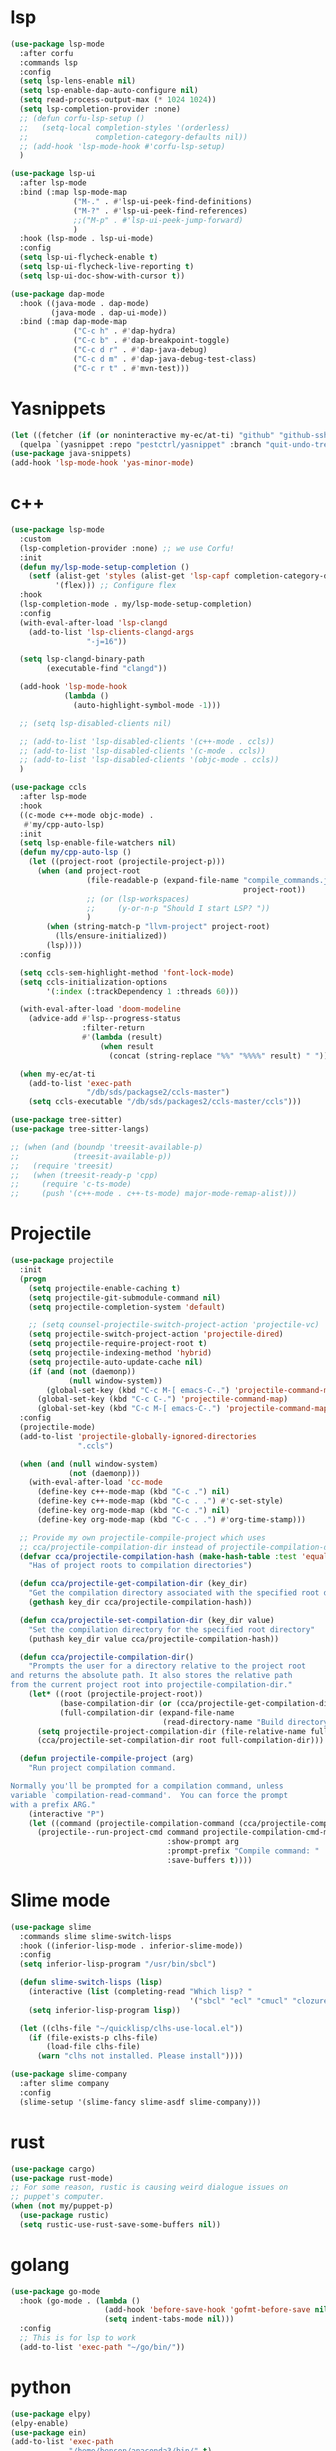 #+PROPERTY: header-args:emacs-lisp :tangle "~/.emacs.d/config-programming.el" :comments both

* lsp
#+begin_src emacs-lisp
  (use-package lsp-mode
    :after corfu
    :commands lsp
    :config
    (setq lsp-lens-enable nil)
    (setq lsp-enable-dap-auto-configure nil)
    (setq read-process-output-max (* 1024 1024))
    (setq lsp-completion-provider :none)
    ;; (defun corfu-lsp-setup ()
    ;;   (setq-local completion-styles '(orderless)
    ;;               completion-category-defaults nil))
    ;; (add-hook 'lsp-mode-hook #'corfu-lsp-setup)
    )

  (use-package lsp-ui
    :after lsp-mode
    :bind (:map lsp-mode-map
                ("M-." . #'lsp-ui-peek-find-definitions)
                ("M-?" . #'lsp-ui-peek-find-references)
                ;;("M-p" . #'lsp-ui-peek-jump-forward)
                )
    :hook (lsp-mode . lsp-ui-mode)
    :config
    (setq lsp-ui-flycheck-enable t)
    (setq lsp-ui-flycheck-live-reporting t)
    (setq lsp-ui-doc-show-with-cursor t))

  (use-package dap-mode
    :hook ((java-mode . dap-mode)
           (java-mode . dap-ui-mode))
    :bind (:map dap-mode-map
                ("C-c h" . #'dap-hydra)
                ("C-c b" . #'dap-breakpoint-toggle)
                ("C-c d r" . #'dap-java-debug)
                ("C-c d m" . #'dap-java-debug-test-class)
                ("C-c r t" . #'mvn-test)))
#+end_src
* Yasnippets
#+BEGIN_SRC emacs-lisp
  (let ((fetcher (if (or noninteractive my-ec/at-ti) "github" "github-ssh")))
    (quelpa `(yasnippet :repo "pestctrl/yasnippet" :branch "quit-undo-tree" :fetcher ,fetcher)))
  (use-package java-snippets)
  (add-hook 'lsp-mode-hook 'yas-minor-mode)
#+END_SRC

* c++
#+begin_src emacs-lisp
  (use-package lsp-mode
    :custom
    (lsp-completion-provider :none) ;; we use Corfu!
    :init
    (defun my/lsp-mode-setup-completion ()
      (setf (alist-get 'styles (alist-get 'lsp-capf completion-category-defaults))
            '(flex))) ;; Configure flex
    :hook
    (lsp-completion-mode . my/lsp-mode-setup-completion)
    :config
    (with-eval-after-load 'lsp-clangd
      (add-to-list 'lsp-clients-clangd-args
                   "-j=16"))

    (setq lsp-clangd-binary-path
          (executable-find "clangd"))

    (add-hook 'lsp-mode-hook
              (lambda ()
                (auto-highlight-symbol-mode -1)))

    ;; (setq lsp-disabled-clients nil)

    ;; (add-to-list 'lsp-disabled-clients '(c++-mode . ccls))
    ;; (add-to-list 'lsp-disabled-clients '(c-mode . ccls))
    ;; (add-to-list 'lsp-disabled-clients '(objc-mode . ccls))
    )

  (use-package ccls
    :after lsp-mode
    :hook
    ((c-mode c++-mode objc-mode) .
     #'my/cpp-auto-lsp)
    :init
    (setq lsp-enable-file-watchers nil)
    (defun my/cpp-auto-lsp ()
      (let ((project-root (projectile-project-p)))
        (when (and project-root
                   (file-readable-p (expand-file-name "compile_commands.json"
                                                      project-root))
                   ;; (or (lsp-workspaces)
                   ;;     (y-or-n-p "Should I start LSP? "))
                   )
          (when (string-match-p "llvm-project" project-root)
            (lls/ensure-initialized))
          (lsp))))
    :config

    (setq ccls-sem-highlight-method 'font-lock-mode)
    (setq ccls-initialization-options
          '(:index (:trackDependency 1 :threads 60)))

    (with-eval-after-load 'doom-modeline
      (advice-add #'lsp--progress-status
                  :filter-return
                  #'(lambda (result)
                      (when result
                        (concat (string-replace "%%" "%%%%" result) " ")))))

    (when my-ec/at-ti
      (add-to-list 'exec-path
                   "/db/sds/packagse2/ccls-master")
      (setq ccls-executable "/db/sds/packages2/ccls-master/ccls")))

  (use-package tree-sitter)
  (use-package tree-sitter-langs)

  ;; (when (and (boundp 'treesit-available-p)
  ;;            (treesit-available-p))
  ;;   (require 'treesit)
  ;;   (when (treesit-ready-p 'cpp)
  ;;     (require 'c-ts-mode)
  ;;     (push '(c++-mode . c++-ts-mode) major-mode-remap-alist)))
#+end_src
* Projectile
#+begin_src emacs-lisp
  (use-package projectile
    :init
    (progn
      (setq projectile-enable-caching t)
      (setq projectile-git-submodule-command nil)
      (setq projectile-completion-system 'default)

      ;; (setq counsel-projectile-switch-project-action 'projectile-vc)
      (setq projectile-switch-project-action 'projectile-dired)
      (setq projectile-require-project-root t)
      (setq projectile-indexing-method 'hybrid)
      (setq projectile-auto-update-cache nil)
      (if (and (not (daemonp))
               (null window-system))
          (global-set-key (kbd "C-c M-[ emacs-C-.") 'projectile-command-map)
        (global-set-key (kbd "C-c C-.") 'projectile-command-map)
        (global-set-key (kbd "C-c M-[ emacs-C-.") 'projectile-command-map)))
    :config
    (projectile-mode)
    (add-to-list 'projectile-globally-ignored-directories
                 ".ccls")

    (when (and (null window-system)
               (not (daemonp)))
      (with-eval-after-load 'cc-mode
        (define-key c++-mode-map (kbd "C-c .") nil)
        (define-key c++-mode-map (kbd "C-c . .") #'c-set-style)
        (define-key org-mode-map (kbd "C-c .") nil)
        (define-key org-mode-map (kbd "C-c . .") #'org-time-stamp)))

    ;; Provide my own projectile-compile-project which uses
    ;; cca/projectile-compilation-dir instead of projectile-compilation-dir.
    (defvar cca/projectile-compilation-hash (make-hash-table :test 'equal)
      "Has of project roots to compilation directories")

    (defun cca/projectile-get-compilation-dir (key_dir)
      "Get the compilation directory associated with the specified root directory"
      (gethash key_dir cca/projectile-compilation-hash))

    (defun cca/projectile-set-compilation-dir (key_dir value)
      "Set the compilation directory for the specified root directory"
      (puthash key_dir value cca/projectile-compilation-hash))

    (defun cca/projectile-compilation-dir()
      "Prompts the user for a directory relative to the project root
  and returns the absolute path. It also stores the relative path
  from the current project root into projectile-compilation-dir."
      (let* ((root (projectile-project-root))
             (base-compilation-dir (or (cca/projectile-get-compilation-dir root) root))
             (full-compilation-dir (expand-file-name
                                    (read-directory-name "Build directory: " base-compilation-dir))))
        (setq projectile-project-compilation-dir (file-relative-name full-compilation-dir root))
        (cca/projectile-set-compilation-dir root full-compilation-dir)))

    (defun projectile-compile-project (arg)
      "Run project compilation command.

  Normally you'll be prompted for a compilation command, unless
  variable `compilation-read-command'.  You can force the prompt
  with a prefix ARG."
      (interactive "P")
      (let ((command (projectile-compilation-command (cca/projectile-compilation-dir))))
        (projectile--run-project-cmd command projectile-compilation-cmd-map
                                     :show-prompt arg
                                     :prompt-prefix "Compile command: "
                                     :save-buffers t))))
#+end_src
* Slime mode
#+BEGIN_SRC emacs-lisp
  (use-package slime
    :commands slime slime-switch-lisps
    :hook ((inferior-lisp-mode . inferior-slime-mode))
    :config
    (setq inferior-lisp-program "/usr/bin/sbcl")

    (defun slime-switch-lisps (lisp)
      (interactive (list (completing-read "Which lisp? "
                                          '("sbcl" "ecl" "cmucl" "clozure-cl"))))
      (setq inferior-lisp-program lisp))

    (let ((clhs-file "~/quicklisp/clhs-use-local.el"))
      (if (file-exists-p clhs-file)
          (load-file clhs-file)
        (warn "clhs not installed. Please install"))))

  (use-package slime-company
    :after slime company
    :config
    (slime-setup '(slime-fancy slime-asdf slime-company)))
#+END_SRC
* rust
#+begin_src emacs-lisp
  (use-package cargo)
  (use-package rust-mode)
  ;; For some reason, rustic is causing weird dialogue issues on
  ;; puppet's computer.
  (when (not my/puppet-p)
    (use-package rustic)
    (setq rustic-use-rust-save-some-buffers nil))
#+end_src
* golang
#+begin_src emacs-lisp
  (use-package go-mode
    :hook (go-mode . (lambda ()
                       (add-hook 'before-save-hook 'gofmt-before-save nil t)
                       (setq indent-tabs-mode nil)))
    :config
    ;; This is for lsp to work
    (add-to-list 'exec-path "~/go/bin/"))
#+end_src
* python
#+begin_src emacs-lisp
  (use-package elpy)
  (elpy-enable)
  (use-package ein)
  (add-to-list 'exec-path
               "/home/benson/anaconda3/bin/" t)
#+end_src
* web stuff
#+begin_src emacs-lisp
  (use-package web-mode
    :commands web-mode
    :init
    (add-to-list 'auto-mode-alist '("\\.phtml\\'" . web-mode))
    (add-to-list 'auto-mode-alist '("\\.tpl\\.php\\'" . web-mode))
    (add-to-list 'auto-mode-alist '("\\.[agj]sp\\'" . web-mode))
    (add-to-list 'auto-mode-alist '("\\.as[cp]x\\'" . web-mode))
    (add-to-list 'auto-mode-alist '("\\.erb\\'" . web-mode))
    (add-to-list 'auto-mode-alist '("\\.mustache\\'" . web-mode))
    (add-to-list 'auto-mode-alist '("\\.djhtml\\'" . web-mode))
    (add-to-list 'auto-mode-alist '("\\.cshtml\\'" . web-mode))
    (add-to-list 'auto-mode-alist '("\\.html?\\'" . web-mode))
    :config
    (setq web-mode-auto-close-style 2))

  (use-package js2-mode
    :commands js2-mode
    :init
    (add-to-list 'auto-mode-alist '("\\.js$" . js2-mode)))
#+end_src
* line-numbers
#+begin_src emacs-lisp
  (defun toggle-line-numbers ()
    (interactive)
    (if (not display-line-numbers-mode)
        (display-line-numbers-mode 1)
      (display-line-numbers-mode -1)
      (setq display-line-numbers-type
            (if (eq display-line-numbers-type t)
                'relative
              t))
      (display-line-numbers-mode 1)))
#+end_src
* Comment keys
#+begin_src emacs-lisp
  (define-prefix-command '*comment-map*)

  (require 'work-commentor)

  (define-key *comment-map* (kbd "b") #'my/banner-comment)
  (define-key *comment-map* (kbd "B") #'my/banner-select-style)
  (define-key *comment-map* (kbd "/") #'comment-region)
  (define-key *comment-map* (kbd "\\") #'uncomment-region)

  (define-key *root-map* (kbd "/") '*comment-map*)
#+end_src

* Various common files
#+begin_src emacs-lisp
  (use-package csv-mode
    :commands csv-mode
    :init
    (add-to-list 'auto-mode-alist
                 '("\\.csv$" . csv-mode)))

  (use-package yaml-mode
    :commands yaml-mode
    :init
    (add-to-list 'auto-mode-alist
                 '("\\.yaml$" . yaml-mode)
                 '("\\.yml$" . yaml-mode)))
#+end_src
* Setup convenient headers
#+begin_src emacs-lisp
  (setq auto-insert-alist
        '(((emacs-lisp-mode . "Emacs lisp mode") nil
           ";;; " (file-name-nondirectory buffer-file-name) " --- " _ " -*- lexical-binding: t -*-\n\n"

           ";; Copyright (C) " (format-time-string "%Y") " Benson Chu\n\n"

           ";; Author: Benson Chu <bensonchu457@gmail.com>\n"
           ";; Created: " (format-time-string "[%Y-%m-%d %H:%M]") "\n\n"

           ";; This file is not part of GNU Emacs\n\n"

           ";; This program is free software: you can redistribute it and/or modify\n"
           ";; it under the terms of the GNU General Public License as published by\n"
           ";; the Free Software Foundation, either version 3 of the License, or\n"
           ";; (at your option) any later version.\n\n"

           ";; This program is distributed in the hope that it will be useful,\n"
           ";; but WITHOUT ANY WARRANTY; without even the implied warranty of\n"
           ";; MERCHANTABILITY or FITNESS FOR A PARTICULAR PURPOSE.  See the\n"
           ";; GNU General Public License for more details.\n\n"

           ";; You should have received a copy of the GNU General Public License\n"
           ";; along with this program.  If not, see <https://www.gnu.org/licenses/>.\n\n"

           ";;; Commentary:\n\n"

           ";;; Code:\n\n"

           "(provide '" (file-name-sans-extension (file-name-nondirectory buffer-file-name)) ")\n"
           ";;; " (file-name-nondirectory buffer-file-name) " ends here\n")
          ((lisp-mode . "Common Lisp") nil
           "(defpackage :" (file-name-sans-extension (file-name-nondirectory buffer-file-name)) "\n"
           "  (:use :cl :alexandria)\n"
           "  (:export))\n\n"

           "(in-package :" (file-name-sans-extension (file-name-nondirectory buffer-file-name)) ")")))

  (auto-insert-mode)
#+end_src
* Copilot?
#+begin_src emacs-lisp
  (quelpa '(copilot :fetcher "github" :repo "zerolfx/copilot.el" :files ("dist" "*.el")))
  ;; Run copilot-login
  (add-hook 'prog-mode-mook 'copilot-mode)
#+end_src
* llvm-lib
#+begin_src emacs-lisp
  (require 'llvm-lib)

  (define-key *root-map* (kbd "C-w") '*llvm-map*)
#+end_src
